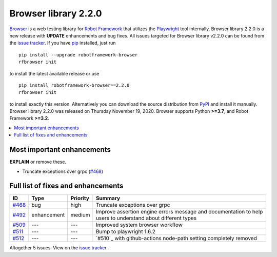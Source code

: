 =====================
Browser library 2.2.0
=====================


.. default-role:: code


Browser_ is a web testing library for `Robot Framework`_ that utilizes
the Playwright_ tool internally. Browser library 2.2.0 is a new release with
**UPDATE** enhancements and bug fixes.
All issues targeted for Browser library v2.2.0 can be found
from the `issue tracker`_.
If you have pip_ installed, just run
::
   pip install --upgrade robotframework-browser
   rfbrowser init
to install the latest available release or use
::
   pip install robotframework-browser==2.2.0
   rfbrowser init
to install exactly this version. Alternatively you can download the source
distribution from PyPI_ and install it manually.
Browser library 2.2.0 was released on Thursday November 19, 2020. Browser supports
Python **>=3.7**, and Robot Framework **>=3.2**.

.. _Robot Framework: http://robotframework.org
.. _Browser: https://github.com/MarketSquare/robotframework-browser
.. _Playwright: https://github.com/microsoft/playwright
.. _pip: http://pip-installer.org
.. _PyPI: https://pypi.python.org/pypi/robotframework-browser
.. _issue tracker: https://github.com/MarketSquare/robotframework-browser/milestones%3Av2.2.0


.. contents::
   :depth: 2
   :local:

Most important enhancements
===========================

**EXPLAIN** or remove these.

- Truncate exceptions over grpc (`#468`_)

Full list of fixes and enhancements
===================================

.. list-table::
    :header-rows: 1

    * - ID
      - Type
      - Priority
      - Summary
    * - `#468`_
      - bug
      - high
      - Truncate exceptions over grpc
    * - `#492`_
      - enhancement
      - medium
      - Improve assertion engine errors message and documentation to help users to understand about different types
    * - `#509`_
      - ---
      - ---
      - Improved system browser workflow
    * - `#511`_
      - ---
      - ---
      - Bump to playwright 1.6.2
    * - `#512`_
      - ---
      - ---
      - `#510`_ with github-actions node-path setting completely removed

Altogether 5 issues. View on the `issue tracker <https://github.com/MarketSquare/robotframework-browser/issues?q=milestone%3Av2.2.0>`__.

.. _#468: https://github.com/MarketSquare/robotframework-browser/issues/468
.. _#492: https://github.com/MarketSquare/robotframework-browser/issues/492
.. _#509: https://github.com/MarketSquare/robotframework-browser/issues/509
.. _#511: https://github.com/MarketSquare/robotframework-browser/issues/511
.. _#512: https://github.com/MarketSquare/robotframework-browser/issues/512
